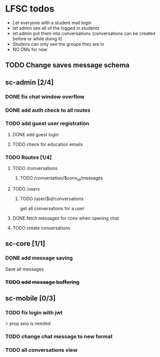 * LFSC todos
+ Let everyone with a student mail login
+ let admin see all of the logged in students
+ let admin put them into conversations (conversations can be created before or while doing it)
+ Studens can only see the groups they are in
+ NO DMs for now 


** TODO Change saves message schema  

** sc-admin [2/4]
*** DONE fix chat window overflow 
CLOSED: [2025-05-25 So 18:24]
*** DONE add auth check to all routes
CLOSED: [2025-05-25 So 18:24]
*** TODO add guest user registration
**** DONE add guest login 
CLOSED: [2025-05-25 So 18:24]
**** TODO check for education emails
*** TODO Routes [1/4] 
**** TODO /conversations
***** TODO /conversation/$conv_id/messages
**** TODO /users
***** TODO /user/$id/conversations
get all conversations for a user 
**** DONE fetch messages for conv when opening chat
CLOSED: [2025-05-25 So 18:05]
**** TODO create conversations
** sc-core [1/1]
*** DONE add message saving
CLOSED: [2025-05-25 So 19:44]
Save all messages

*** +TODO add message buffering+

** sc-mobile [0/3] 
*** TODO fix login with jwt
> prop axio is needed
*** TODO change chat message to new format 
*** TODO all conversations view

